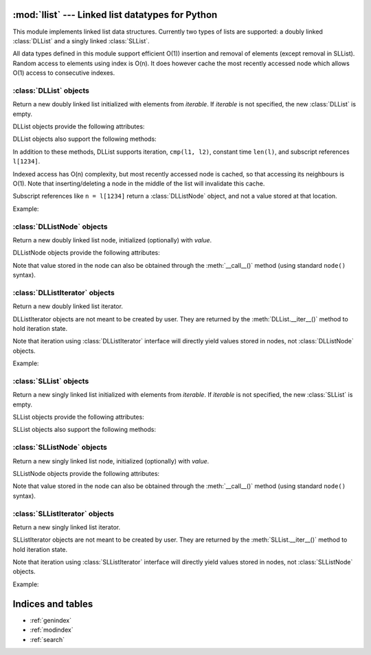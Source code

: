 .. llist documentation master file, created by
   sphinx-quickstart on Tue Dec 20 01:58:56 2011.
   You can adapt this file completely to your liking, but it should at least
   contain the root `toctree` directive.

:mod:`llist` --- Linked list datatypes for Python
=================================================

.. module:: llist
   :synopsis: Linked list datatypes for Python

.. moduleauthor:: Adam Jakubek <ajakubek@gmail.com>
.. moduleauthor:: Rafał Gałczyński <rafal.galczynski@gmail.com>

This module implements linked list data structures.
Currently two types of lists are supported: a doubly linked :class:`DLList`
and a singly linked :class:`SLList`.

All data types defined in this module support efficient O(1)) insertion
and removal of elements (except removal in SLList).
Random access to elements using index is O(n). It does however cache the most
recently accessed node which allows O(1) access to consecutive indexes.

:class:`DLList` objects
-----------------------

.. class:: DLList([iterable])

   Return a new doubly linked list initialized with elements from *iterable*.
   If *iterable* is not specified, the new :class:`DLList` is empty.

   DLList objects provide the following attributes:

   .. attribute:: first

      First :class:`DLListNode` object in the list. `None` if list is empty.

   .. attribute:: last

      Last :class:`DLListNode` object in the list. `None` if list is empty.

   DLList objects also support the following methods:

   .. method:: append(x)

      Add *x* to the right side of the list and return inserted
      :class:`DLListNode`.

      Argument *x* might be a :class:`DLListNode`. In that case a new
      node will be created and initialized with the value extracted from *x*.

   .. method:: appendleft(x)

      Add *x* to the left side of the list and return inserted
      :class:`DLListNode`.

      Argument *x* might be a :class:`DLListNode`. In that case a new
      node will be created and initialized with the value extracted from *x*.

   .. method:: appendright(x)

      Add *x* to the right side of the list and return inserted
      :class:`DLListNode` (synonymous with :meth:`append`).

      Argument *x* might be a :class:`DLListNode`. In that case a new
      node will be created and initialized with the value extracted from *x*.

   .. method:: insert(x, [before])

      Add *x* to the right side of the list if *before* is not specified,
      or insert *x* to the left side of :class:`DLListNode` *before*.
      Return inserted :class:`DLListNode`.

      Argument *x* might be a :class:`DLListNode`. In that case a new
      node will be created and initialized with the value extracted from *x*.

      Raises :exc:`TypeError` if *before* is not of type
      :class:`DLListNode`.

      Raises :exc:`ValueError` if *before* does not belong to *self*.

   .. method:: pop()

      Remove and return an element from the right side of the list.

   .. method:: popleft()

      Remove and return an element from the left side of the list.

   .. method:: popright()

      Remove and return an element from the right side of the list
      (synonymous with :meth:`pop`).

   .. method:: remove(node)

      Remove *node* from the list.

      Raises :exc:`TypeError` if *node* is not of type :class:`DLListNode`.

      Raises :exc:`ValueError` if *self* is empty, or *node* does
      not belong to *self*.


   In addition to these methods, DLList supports iteration, ``cmp(l1, l2)``,
   constant time ``len(l)``, and subscript references ``l[1234]``.

   Indexed access has O(n) complexity, but most recently accessed node is
   cached, so that accessing its neighbours is O(1).
   Note that inserting/deleting a node in the middle of the list will
   invalidate this cache.

   Subscript references like ``n = l[1234]`` return a :class:`DLListNode`
   object, and not a value stored at that location.

   Example:

   .. doctest::

      >>> from llist import DLList, DLListNode

      >>> empty_lst = DLList()          # create an empty list
      >>> print empty_lst
      DLList()

      >>> print len(empty_lst)          # display length of the list
      0

      >>> print empty_lst.first         # display the first node (nonexistent)
      None
      >>> print empty_lst.last          # display the last node (nonexistent)
      None

      >>> lst = DLList([1, 2, 3])       # create and initialize a list
      >>> print lst                     # display elements in the list
      DLList([1, 2, 3])

      >>> print len(lst)                # display length of the list
      3

      >>> print lst[0]                  # access nodes by index
      DLListNode(1)
      >>> print lst[1]
      DLListNode(2)
      >>> print lst[2]
      DLListNode(3)

      >>> node = lst.first              # get the first node (same as lst[0])
      >>> print node
      DLListNode(1)

      >>> print node.value              # get value of node
      1
      >>> print node()                  # get value of node
      1
      >>> print node.prev               # get the previous node (nonexistent)
      None
      >>> print node.next               # get the next node
      DLListNode(2)
      >>> print node.next.value         # get value of the next node
      2

      >>> lst.appendright(4)            # append value to the right side of the list
      <DLListNode(4)>
      >>> print lst
      DLList([1, 2, 3, 4])
      >>> new_node = DLListNode(5)
      >>> lst.appendright(new_node)     # append value from a node
      <DLListNode(5)>
      >>> print lst
      DLList([1, 2, 3, 4, 5])
      >>> lst.appendleft(0)             # append value to the left side of the list
      <DLListNode(0)>
      >>> print lst
      DLList([0, 1, 2, 3, 4, 5])

      >>> node = lst[2]
      >>> lst.insert(1.5, node)         # insert 1.5 before node
      <DLListNode(1.5)>
      >>> print lst
      DLList([0, 1, 1.5, 2, 3, 4, 5])
      >>> lst.insert(6)                 # append value to the right side of the list
      <DLListNode(6)>
      >>> print lst
      DLList([0, 1, 1.5, 2, 3, 4, 5, 6])

      >>> lst.popleft()                 # remove leftmost node from the list
      <DLListNode(0)>
      >>> print lst
      DLList([1, 1.5, 2, 3, 4, 5, 6])
      >>> lst.popright()                # remove rightmost node from the list
      <DLListNode(6)>
      >>> print lst
      DLList([1, 1.5, 2, 3, 4, 5])
      >>> node = lst[1]
      >>> lst.remove(node)              # remove 2nd node from the list
      <DLListNode(1.5)>
      >>> print lst
      DLList([1, 2, 3, 4, 5])
      >>> foreign_node = DLListNode()   # create an unassigned node
      >>> lst.remove(foreign_node)      # try to remove node not present in the list
      Traceback (most recent call last):
        File "/usr/lib/python2.6/doctest.py", line 1253, in __run
          compileflags, 1) in test.globs
        File "<doctest default[39]>", line 1, in <module>
          lst.remove(foreign_node)
      ValueError: DLListNode belongs to another list

      >>> cmp(DLList(), DLList([]))     # list comparison (lexicographical order)
      0
      >>> cmp(DLList([1, 2, 3]), DLList([1, 3, 3]))
      -1
      >>> cmp(DLList([1, 2]), DLList([1, 2, 3]))
      -1
      >>> cmp(DLList([1, 2, 3]), DLList())
      1


:class:`DLListNode` objects
---------------------------

.. class:: DLListNode([value])

   Return a new doubly linked list node, initialized (optionally)
   with *value*.

   DLListNode objects provide the following attributes:

   .. attribute:: next

      Next node in the list. This attribute is read-only.

   .. attribute:: prev

      Previous node in the list. This attribute is read-only.

   .. attribute:: value

      Value stored in this node.

   Note that value stored in the node can also be obtained through
   the :meth:`__call__()` method (using standard ``node()`` syntax).


:class:`DLListIterator` objects
-------------------------------

.. class:: DLListIterator

   Return a new doubly linked list iterator.

   DLListIterator objects are not meant to be created by user.
   They are returned by the :meth:`DLList.__iter__()` method to hold
   iteration state.

   Note that iteration using :class:`DLListIterator` interface will
   directly yield values stored in nodes, not :class:`DLListNode`
   objects.

   Example:

   .. doctest::

      >>> from llist import DLList
      >>> lst = DLList([1, 2, 3])
      >>> for value in lst:
      ...     print value * 2,
      2 4 6


:class:`SLList` objects
-----------------------

.. class:: SLList([iterable])

   Return a new singly linked list initialized with elements from *iterable*.
   If *iterable* is not specified, the new :class:`SLList` is empty.

   SLList objects provide the following attributes:

   .. attribute:: first

      First :class:`SLListNode` object in the list. `None` if list is empty.

   .. attribute:: last

      Last :class:`SLListNode` object in the list. `None` if list is empty.

   .. attribute:: size

      Actual size of list. 0 if list is empty.

   SLList objects also support the following methods:

   .. method:: appendleft(x)

      Add *x* to the begining of list in O(1)
      :class:`SLListNode`.

      Argument *x* might be a :class:`SLListNode`. In that case a new
      node will be created and initialized with the value extracted from *x*.

   .. method:: appendright(x)

      Add *x* to the end of list in O(1)
      :class:`SLListNode`.

      Argument *x* might be a :class:`SLListNode`. In that case a new
      node will be created and initialized with the value extracted from *x*.

   .. method:: append(x)

      Add *x* to the end of list in O(1)
      :class:`SLListNode`.

      Argument *x* might be a :class:`SLListNode`. In that case a new
      node will be created and initialized with the value extracted from *x*.

   .. method:: insert_after(x, node) in O(1)

      Inserts *x* after given node
      :class:`SLListNode`.

      Argument *x* might be a :class:`SLListNode`. In that case a new
      node will be created and initialized with the value extracted from *x*.

      Raises :exc:`TypeError` if *node* is not of type :class:`SLListNode`.

   .. method:: insert_before(x, node) in O(n)

      Inserts *x* before given node
      :class:`SLListNode`.

      Argument *x* might be a :class:`SLListNode`. In that case a new
      node will be created and initialized with the value extracted from *x*.

   .. method:: pop(X) in O(1)

      Remove and return an element from the left side of the list.

   .. method:: pop(X) in O(n)

      Remove and return an element from the right side of the list.

   .. method:: popright(X) in O(n)

      Remove and return an element from the right side of the list.

   .. method:: popleft(X) in O(1)

      Remove and return an element from the left side of the list.

   .. method:: remove(node)

     Remove *node* from the list.

     Raises :exc:`TypeError` if *node* is not of type :class:`SLListNode`.

     Raises :exc:`ValueError` if *self* is empty, or *node* does
     not belong to *self*.


:class:`SLListNode` objects
---------------------------

.. class:: SLListNode([value])

   Return a new singly linked list node, initialized (optionally)
   with *value*.

   SLListNode objects provide the following attributes:

   .. attribute:: next

      Next node in the list. This attribute is read-only.

   .. attribute:: value

      Value stored in this node.

   Note that value stored in the node can also be obtained through
   the :meth:`__call__()` method (using standard ``node()`` syntax).


:class:`SLListIterator` objects
-------------------------------

.. class:: SLListIterator

   Return a new singly linked list iterator.

   SLListIterator objects are not meant to be created by user.
   They are returned by the :meth:`SLList.__iter__()` method to hold
   iteration state.

   Note that iteration using :class:`SLListIterator` interface will
   directly yield values stored in nodes, not :class:`SLListNode`
   objects.

   Example:

   .. doctest::

      >>> from llist import DLList
      >>> lst = DLList([1, 2, 3])
      >>> for value in lst:
      ...     print value * 2,
      2 4 6


Indices and tables
==================

* :ref:`genindex`
* :ref:`modindex`
* :ref:`search`

